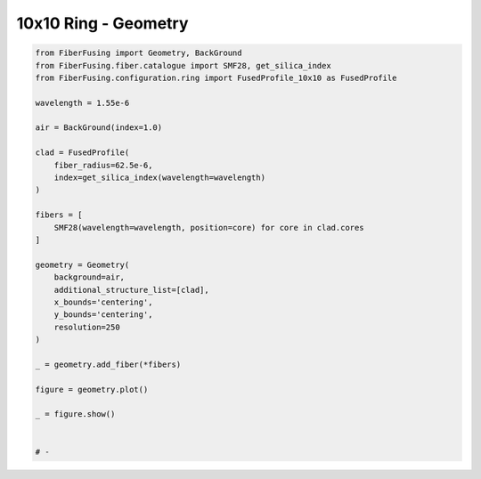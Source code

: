 
.. DO NOT EDIT.
.. THIS FILE WAS AUTOMATICALLY GENERATED BY SPHINX-GALLERY.
.. TO MAKE CHANGES, EDIT THE SOURCE PYTHON FILE:
.. "gallery/geometry/plot_geometry_07.py"
.. LINE NUMBERS ARE GIVEN BELOW.

.. only:: html

    .. note::
        :class: sphx-glr-download-link-note

        :ref:`Go to the end <sphx_glr_download_gallery_geometry_plot_geometry_07.py>`
        to download the full example code

.. rst-class:: sphx-glr-example-title

.. _sphx_glr_gallery_geometry_plot_geometry_07.py:


10x10 Ring - Geometry
=====================

.. GENERATED FROM PYTHON SOURCE LINES 5-40



.. image-sg:: /gallery/geometry/images/sphx_glr_plot_geometry_07_001.png
   :alt: , Fiber structure, Rasterized mesh, Refractive index gradient
   :srcset: /gallery/geometry/images/sphx_glr_plot_geometry_07_001.png
   :class: sphx-glr-single-img





.. code-block:: python3



    from FiberFusing import Geometry, BackGround
    from FiberFusing.fiber.catalogue import SMF28, get_silica_index
    from FiberFusing.configuration.ring import FusedProfile_10x10 as FusedProfile

    wavelength = 1.55e-6

    air = BackGround(index=1.0)

    clad = FusedProfile(
        fiber_radius=62.5e-6,
        index=get_silica_index(wavelength=wavelength)
    )

    fibers = [
        SMF28(wavelength=wavelength, position=core) for core in clad.cores
    ]

    geometry = Geometry(
        background=air,
        additional_structure_list=[clad],
        x_bounds='centering',
        y_bounds='centering',
        resolution=250
    )

    _ = geometry.add_fiber(*fibers)

    figure = geometry.plot()

    _ = figure.show()


    # -


.. rst-class:: sphx-glr-timing

   **Total running time of the script:** (0 minutes 2.030 seconds)


.. _sphx_glr_download_gallery_geometry_plot_geometry_07.py:

.. only:: html

  .. container:: sphx-glr-footer sphx-glr-footer-example




    .. container:: sphx-glr-download sphx-glr-download-python

      :download:`Download Python source code: plot_geometry_07.py <plot_geometry_07.py>`

    .. container:: sphx-glr-download sphx-glr-download-jupyter

      :download:`Download Jupyter notebook: plot_geometry_07.ipynb <plot_geometry_07.ipynb>`


.. only:: html

 .. rst-class:: sphx-glr-signature

    `Gallery generated by Sphinx-Gallery <https://sphinx-gallery.github.io>`_
